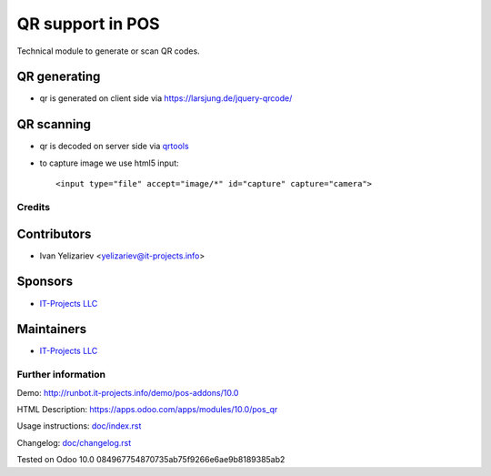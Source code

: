 ===================
 QR support in POS
===================

Technical module to generate or scan QR codes.

QR generating
-------------

* qr is generated on client side via https://larsjung.de/jquery-qrcode/


QR scanning
-----------

* qr is decoded on server side via `qrtools <https://github.com/primetang/qrtools>`_
* to capture image we use html5 input::

   <input type="file" accept="image/*" id="capture" capture="camera"> 


Credits
=======

Contributors
------------
* Ivan Yelizariev <yelizariev@it-projects.info>

Sponsors
--------
* `IT-Projects LLC <https://it-projects.info>`__

Maintainers
-----------
* `IT-Projects LLC <https://it-projects.info>`__

Further information
===================

Demo: http://runbot.it-projects.info/demo/pos-addons/10.0

HTML Description: https://apps.odoo.com/apps/modules/10.0/pos_qr

Usage instructions: `<doc/index.rst>`_

Changelog: `<doc/changelog.rst>`_

Tested on Odoo 10.0 084967754870735ab75f9266e6ae9b8189385ab2
